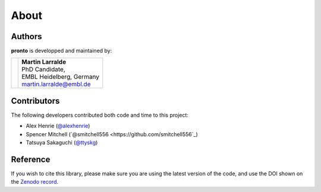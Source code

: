 About
=====

Authors
-------

**pronto** is developped and maintained by:

+-----------------------------------+----------------------------------------------+
|                                   | | **Martin Larralde**                        |
|                                   | | PhD Candidate,                             |
| .. image:: _static/embl.png       | | EMBL Heidelberg, Germany                   |
|                                   | | martin.larralde@embl.de                    |
+-----------------------------------+----------------------------------------------+

Contributors
------------

The following developers contributed both code and time to this project:

- Alex Henrie (`@alexhenrie <https://github.com/alexhenrie>`_)
- Spencer Mitchell (`@smitchell556 <https://github.com/smitchell556`_)
- Tatsuya Sakaguchi (`@ttyskg <https://github.com/ttyskg>`_)



Reference
---------

If you wish to cite this library, please make sure you are using
the latest version of the code, and use the DOI shown
on the `Zenodo record <https://zenodo.org/badge/latestdoi/23304/althonos/pronto>`__.
